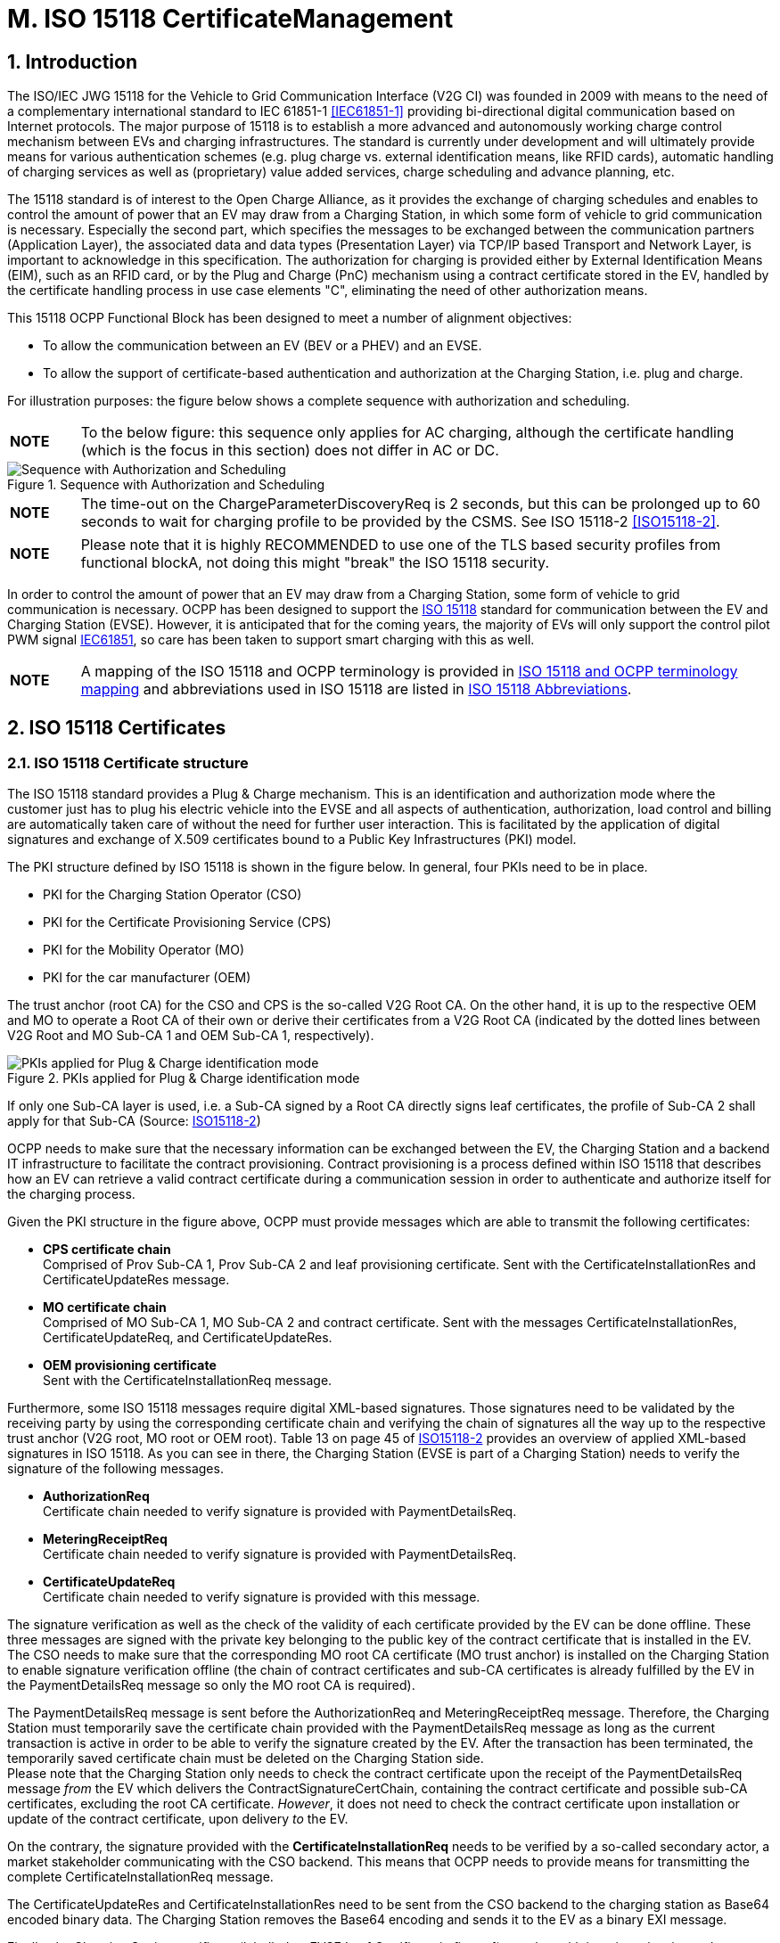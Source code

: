 = M. ISO 15118 CertificateManagement
:!chapter-number:

:sectnums:
== Introduction

The ISO/IEC JWG 15118 for the Vehicle to Grid Communication Interface (V2G CI) was founded in 2009 with means to the need of a complementary international standard to IEC 61851-1 <<iec61851_1,[IEC61851-1]>> providing bi-directional digital communication based on Internet protocols. The major purpose of 15118 is to establish a more advanced and autonomously working charge control mechanism between EVs and charging infrastructures. The standard is currently under development and will ultimately provide means for various authentication schemes (e.g. plug charge vs. external identification means, like RFID cards), automatic handling of charging services as well as (proprietary) value added services, charge scheduling and advance planning, etc.

The 15118 standard is of interest to the Open Charge Alliance, as it provides the exchange of charging schedules and enables to control the amount of power that an EV may draw from a Charging Station, in which some form of vehicle to grid communication is necessary. Especially the second part, which specifies the messages to be exchanged between the communication partners (Application Layer), the associated data and data types (Presentation Layer) via TCP/IP based Transport and Network Layer, is important to acknowledge in this specification. The authorization for charging is provided either by External Identification Means (EIM), such as an RFID card, or by the Plug and Charge (PnC) mechanism using a contract certificate stored in the EV, handled by the certificate handling process in use case elements "C", eliminating the need of other authorization means.

This 15118 OCPP Functional Block has been designed to meet a number of alignment objectives:

- To allow the communication between an EV (BEV or a PHEV) and an EVSE.
- To allow the support of certificate-based authentication and authorization at the Charging Station, i.e. plug and charge.

For illustration purposes: the figure below shows a complete sequence with authorization and scheduling.

[cols="^.^1s,10",%autowidth.stretch]
|===
|NOTE |To the below figure: this sequence only applies for AC charging, although the certificate handling (which is the focus in this section) does not differ in AC or DC.
|===

<<<

.Sequence with Authorization and Scheduling
image::part2/images/figure_122.svg[Sequence with Authorization and Scheduling]

[cols="^.^1s,10",%autowidth.stretch]
|===
|NOTE |The time-out on the ChargeParameterDiscoveryReq is 2 seconds, but this can be prolonged up to 60 seconds to wait for charging profile to be provided by the CSMS. See ISO 15118-2 <<iso15118_2,[ISO15118-2]>>.
|===

[cols="^.^1s,10",%autowidth.stretch]
|===
|NOTE |Please note that it is highly RECOMMENDED to use one of the TLS based security profiles from functional blockA, not doing this might "break" the ISO 15118 security.
|===

In order to control the amount of power that an EV may draw from a Charging Station, some form of vehicle to grid communication is necessary. OCPP has been designed to support the <<iso15118_1,ISO 15118>> standard for communication between the EV and Charging Station (EVSE). However, it is anticipated that for the coming years, the majority of EVs will only support the control pilot PWM signal <<iec61851_1,IEC61851>>, so care has been taken to support smart charging with this as well.

[cols="^.^1s,10",%autowidth.stretch]
|===
|NOTE |A mapping of the ISO 15118 and OCPP terminology is provided in <<iso_15118_and_ocpp_terminology_mapping,ISO 15118 and OCPP terminology mapping>> and abbreviations used in ISO 15118 are listed in <<iso_15118_abbreviations,ISO 15118 Abbreviations>>.
|===

<<<

== ISO 15118 Certificates

=== ISO 15118 Certificate structure

The ISO 15118 standard provides a Plug & Charge mechanism. This is an identification and authorization mode where the customer just has to plug his electric vehicle into the EVSE and all aspects of authentication, authorization, load control and billing are automatically taken care of without the need for further user interaction. This is facilitated by the application of digital signatures and exchange of X.509 certificates bound to a Public Key Infrastructures (PKI) model.

The PKI structure defined by ISO 15118 is shown in the figure below. In general, four PKIs need to be in place.

- PKI for the Charging Station Operator (CSO)
- PKI for the Certificate Provisioning Service (CPS)
- PKI for the Mobility Operator (MO)
- PKI for the car manufacturer (OEM)

The trust anchor (root CA) for the CSO and CPS is the so-called V2G Root CA. On the other hand, it is up to the respective OEM and MO to operate a Root CA of their own or derive their certificates from a V2G Root CA (indicated by the dotted lines between V2G Root and MO Sub-CA 1 and OEM Sub-CA 1, respectively).

.PKIs applied for Plug & Charge identification mode
image::part2/images/figure_123.svg[PKIs applied for Plug & Charge identification mode]

If only one Sub-CA layer is used, i.e. a Sub-CA signed by a Root CA directly signs leaf certificates, the profile of Sub-CA 2 shall apply for that Sub-CA (Source: <<iso15118_2,ISO15118-2>>)

OCPP needs to make sure that the necessary information can be exchanged between the EV, the Charging Station and a backend IT infrastructure to facilitate the contract provisioning. Contract provisioning is a process defined within ISO 15118 that describes how an EV can retrieve a valid contract certificate during a communication session in order to authenticate and authorize itself for the charging process.

Given the PKI structure in the figure above, OCPP must provide messages which are able to transmit the following certificates:

- **CPS certificate chain** +
  Comprised of Prov Sub-CA 1, Prov Sub-CA 2 and leaf provisioning certificate. Sent with the CertificateInstallationRes and CertificateUpdateRes message.
- **MO certificate chain** +
  Comprised of MO Sub-CA 1, MO Sub-CA 2 and contract certificate. Sent with the messages CertificateInstallationRes, CertificateUpdateReq, and CertificateUpdateRes.
- **OEM provisioning certificate** +
  Sent with the CertificateInstallationReq message.

Furthermore, some ISO 15118 messages require digital XML-based signatures. Those signatures need to be validated by the receiving party by using the corresponding certificate chain and verifying the chain of signatures all the way up to the respective trust anchor (V2G root, MO root or OEM root). Table 13 on page 45 of <<iso15118_2,ISO15118-2>> provides an overview of applied XML-based signatures in ISO 15118. As you can see in there, the Charging Station (EVSE is part of a Charging Station) needs to verify the signature of the following messages.

- **AuthorizationReq** +
  Certificate chain needed to verify signature is provided with PaymentDetailsReq.
- **MeteringReceiptReq** +
  Certificate chain needed to verify signature is provided with PaymentDetailsReq.
- **CertificateUpdateReq** +
  Certificate chain needed to verify signature is provided with this message.

The signature verification as well as the check of the validity of each certificate provided by the EV can be done offline. These three messages are signed with the private key belonging to the public key of the contract certificate that is installed in the EV. The CSO needs to make sure that the corresponding MO root CA certificate (MO trust anchor) is installed on the Charging Station to enable signature verification offline (the chain of contract certificates and sub-CA certificates is already fulfilled by the EV in the PaymentDetailsReq message so only the MO root CA is required).

The PaymentDetailsReq message is sent before the AuthorizationReq and MeteringReceiptReq message. Therefore, the Charging Station must temporarily save the certificate chain provided with the PaymentDetailsReq message as long as the current transaction is active in order to be able to verify the signature created by the EV. After the transaction has been terminated, the temporarily saved certificate chain must be deleted on the Charging Station side. +
Please note that the Charging Station only needs to check the contract certificate upon the receipt of the PaymentDetailsReq message _from_ the EV which delivers the ContractSignatureCertChain, containing the contract certificate and possible sub-CA certificates, excluding the root CA certificate. _However_, it does not need to check the contract certificate upon installation or update of the contract certificate, upon delivery _to_ the EV.

On the contrary, the signature provided with the **CertificateInstallationReq** needs to be verified by a so-called secondary actor, a market stakeholder communicating with the CSO backend. This means that OCPP needs to provide means for transmitting the complete CertificateInstallationReq message.

The CertificateUpdateRes and CertificateInstallationRes need to be sent from the CSO backend to the charging station as Base64 encoded binary data. The Charging Station removes the Base64 encoding and sends it to the EV as a binary EXI message.

Finally, the Charging Station certificate (labelled as EVSE Leaf Certificate in figure 1) together with its private key is used to establish a secure connection between EV and EVSE via TLS. According to ISO 15118, this certificate should be valid for only 2 to 3 months. To install or update the Charging Station certificate, please refer to <<update_charging_station_certificate_by_request_of_csms,Certificate installation Charging Station>>.

While the Charging Station can verify the signature and validity period of each certificate in the MO contract certificate chain offline, there are two things which the Charging Station cannot verify offline: +

1. **The authorization status of the EMAID** +
The EMAID is a unique identifier issued by the MO together with the contract certificate. Therefore, only the MO can provide information on whether the user is authorized for charging based on this EMAID or not. The Charging Station needs to forward the EMAID to the CSO after having checked that the signature of each certificate in the contract certificate chain is valid. This order of steps is necessary because the contract certificate protects the EMAID against manipulation by means of the digital signature of its issuer. The Charging Station could also work with a white list of EMAIDs cached locally. However, white lists need to be frequently updated to ensure that the authorization information used is not outdated. +
2. **The revocation status of each certificate** +
Reasons for revoking a certificate are e.g. that the private key belonging to the public key of a certificate has been corrupted or that the algorithm used to create a signature is not considered to be secure anymore. Revocation status is checked using an OCSP responder whose address is given as an attribute value of an X.509 certificate.

=== Using ISO 15118 Certificates in OCPP

From an OCPP perspective, based on the above paragraph, the Charging Station needs to have one or more of each of the following certificate types:

[cols="<.^2s,<.^8",%autowidth.stretch,options="header",frame=all,grid=all]
|===
|Type            |Description

|V2GChargingStation Certificate
  |Certificate of the Charging Station. In 15118 this is called the _SECC Certificate_ (or _EVSE Leaf Certificate_). This certificate is used during the set-up of the TLS connection between the Charging Station and the EV.
|V2GRootCertificate
  |Certificate of the ISO15118 V2G Root. The V2G Charging Station Certificate MUST BE derived from this root.
|MORootCertificate
  |Certificate from an eMobility Service provider. To support PnC charging with contracts from service providers that not derived their certificates from the V2G root.
|===

[cols="^.^1s,10",%autowidth.stretch]
|===
|NOTE |The V2G Charging Station Certificate might be the same as the certificate used for securing the connection between the Charging Station and the CSMS. For this to work, this certificate MUST BE to be derived from a V2G Root.
|===

A Contract Certificate can be derived from a V2G root, or an eMobility root. This means the Charging Station needs to be in possession of the corresponding root certificate to be able to authenticate the driver by means of the Contract Certificate and the associated certificate chain.

[cols="^.^1s,10",%autowidth.stretch]
|===
|NOTE |When a Charging Station is online this does not have to be the case, because it can send an <<authorize_request,AuthorizeRequest>> message with the Contract Certificate to be validated by the CSMS.
|===

The V2G Charging Station Certificate needs to be derived from a V2G root. If this root is not known by the EV, no connection via 15118 is possible, so charging controlled by 15118 is NOT possible. In the event a Charging Station needs to support more than one V2G root, multiple V2G Charging Station Certificates are needed.

=== 15118 communication set-up

At the beginning of a 15118 communication session the EV will initiate a TLS Connection. In this request, the car presents its known V2G root certificates.

During the TLS handshake, the EVCC can request the OCSP status of the Charging Station and intermediate certificates using OCSP stapling as defined in <<ocpp_security_9,IETF RFC 6961>>. The Charging Station can retrieve this information by sending a <<get_certificate_status_request,GetCertificateStatusRequest>> to the CSMS, see use case <<get_v2g_charging_station_certificate_status,M06 - Get Charging Station Certificate status>>.

.Communication set-up
image::part2/images/figure_124.svg[Communication set-up]

=== Certificate - Use Case mapping

The following table contains the use cases that can be used to manage the certificates needed for ISO 15118 charging from OCPP:

.Certificates relevant for 15118
[cols="<.^3s,<.^4,<.^3,<.^4",%autowidth.stretch,options="header",frame=all,grid=all]
|===
|Certificate            |Used for             |Use Case         |Remark

|ChargingStationCertificate |Charging Station - CSMS connection |A02 and A03
  |Used for OCPP security in general. +
  Certificate chain must also be available and can be retrieved by the Charging Station when installing the certificate.
|CPS Certificate Chain  |Plug & Charge authentication |M03, M04 and M05 |{nbsp}
|EVContractCertificate  |Plug & Charge authentication |M01 and M02
  |Shorter life time certificate (for plug & charge)
|MORootCertificate      |Plug & Charge authentication |M03, M04 and M05 |{nbsp}
|MO Certificate Chain   |Plug & Charge authentication |N.a.
  |It is only necessary to install MO root certificate for Plug & Charge authentication, other intermediate certificates are offered by the EV
|OEMProvisioningCertificate |Installing Certificates in the EV
  |M01 and M02 |Long life time installed in EV by OEM
|V2GChargingStationCertificate |EV - Charging Station TLS connection
  |A02 and A03 |Certificate chain must also be available and can be retrieved by the Charging Station when installing the certificate.
|V2GRootCertificate     |EV - Charging Station TLS connection
  |M03, M04 and M05 |It is only necessary to install a V2G root certificate for Plug & Charge authentication.
|V2GIntermediateCertificate |Plug & Charge authentication |A02, A03, M03 and M04
  |Intermediate certificates between the _V2GChargingStationCertificate_ and _V2GRootCertificate_. May be used during TLS setup between EV and Charging Station.
|===

<<<

=== Use cases from ISO 15118 relevant for OCPP

See <<iso15118_1,ISO15118-1>> page 17 for a list of all elementary use cases. The **bold** indicated use case component are identified as of influence of the OCPP communication following <<iso15118_1,ISO15118-1>>.

.15118 use cases relevant for OCPP (Source original table: <<iso15118_1,ISO15118-1>>)
[cols="<.^1s,<.^8s",%autowidth.stretch,options="header",frame=all,grid=all]
|===
|No. |Use case element name / grouping
d|A1  d|Begin of charging process with forced High Level Communication
d|A2  d|Begin of charging process with concurrent <<iec61851_1,IEC61851-1>> and High Level Communication
|B1  |EV/Charging Station communication setup
|C1  |Certificate update
|C2  |Certificate installation
d|D1  d|Authorization using Contract Certificates performed at the EVSE
|D2  |Authorization using Contract Certificates performed with help of SA
d|D3  d|Authorization at EVSE using external credentials performed at the EVSE
|D4  |Authorization at EVSE using external credentials performed with help of SA
|E1  |AC charging with load leveling based on High Level Communication
|E2  |Optimized charging with scheduling to Secondary Actor
|E3  |Optimized charging with scheduling at EV
|E4  |DC charging with load leveling based on High Level Communication
d|E5  d|Resume to Authorized Charge Schedule
d|F0  d|Charging loop
d|F1  d|Charging loop with metering information exchange
|F2  |Charging loop with interrupt from the Charging Station
|F3  |Charging loop with interrupt from the EV or user
d|F4  d|Reactive power compensation
|F5  |Vehicle to grid support
d|G1  d|Value added services
d|G2  d|Charging details
|H1  |End of charging process
|===

[cols="^.^1s,10",%autowidth.stretch]
|===
|NOTE |Not all 15118 related OCPP use cases are described in this functional block. This functional block describes installing and updating certificates in the EV and CA certificate handling (also for non 15118 related purposes). Please refer to <<iso_15118_authorization,ISO 15118 Authorization>> for the authorization related use cases. The Smart Charging related use cases are described in the chapter <<smart_charging,Smart Charging>>.
|===

<<<

== Use cases & Requirements

:sectnums!:
[[m01_certificate_installation_ev]]
=== M01 - Certificate installation EV

.M01 - Certificate installation
[cols="^.^1s,<.^2s,<.^7",%autowidth.stretch,options="header",frame=all,grid=all]
|===
|No. |Type            |Description

|1   |Name            |Certificate Installation
|2   |ID              |M01
|{nbsp} d|_Functional block_ |M. ISO 15118 Certificate Management
|{nbsp} d|_Reference_ |<<iso15118_1,ISO15118-1>> C2
|3   |Objectives      |To install a new certificate from the CSMS in the EV.
|4   |Description     |The EV initiates installing a new certificate. The Charging Station forwards the request for a new certificate to the CSMS. +
  See also <<iso15118_1,ISO15118-1>>, use case Description C2, page 22.
|{nbsp} d|_Actors_    |EV, Charging Station, CSMS
|{nbsp} d|_Scenario description_
  |**15118** : +
  See <<iso15118_1,ISO15118-1>>, use case Description C2, Scenario Description, first 3 bullets, page 22. +
  **OCPP** : +
  - The Charging Station sends <<get_15118_ev_certificate_request,Get15118EVCertificateRequest>> message **with _action_ = `Install`** to the CSMS. +
  - The CSMS responds with <<get_15118_ev_certificate_response,Get15118EVCertificateResponse>> to the Charging Station.
|{nbsp} d|_Alternative scenario(s)_ |n/a
|5   |Prerequisites
  |- Communication between EV and EVSE SHALL be established successfully. +
  - Online connection between Charging Station and CSMS SHALL be possible. +
  - CSMS should be able to communicate with a third party that can process the CertificateInstallationRequest, for example a contract certificate pool.
|6   |Postcondition(s) |See <<iso15118_1,ISO15118-1>>, use case End conditions C2, page 23.
|===

.Certificate Installation
image::part2/images/figure_125.svg[Certificate Installation]

[cols="^.^1s,<.^2s,<.^7",%autowidth.stretch,frame=all,grid=all]
|===
|7   |Error handling |In case the CSMS is not able to respond within the specified time, the Charging Station SHALL indicate failure to the EV.
|8   |Remark(s)      |The message timeout in <<iso15118_2,ISO15118-2>> for CertificateInstallationReq is 5 seconds. +
There may be alternative communication paths for doing a certificate installation. However, these are outside the scope of this standard.
|===

Source: <<iso15118_1,ISO15118-1>>

==== M01 - Certificate installation - Requirements

.M01 - Requirements
[cols="^.^2,<.^6,<.^6,<.^4",%autowidth.stretch,options="header",frame=all,grid=all]
|===
|ID         |Precondition         |Requirement definition     |Note

|M01.FR.01  |Upon receiving a 15118 CertificateInstallationReq
  |The Charging Station SHALL forward the request to the CSMS using the <<get_15118_ev_certificate_request,Get15118EVCertificateRequest>> message **with _action_ = `Install`**.
    |The CSMS is responsible for forwarding it to the secondary actor which will process the CertificateUpdateRequest. This could be a contract certificate pool as outlined in application guide VDE-AR- 2802-100-1.
|===

[[m02_certificate_update_ev]]
=== M02 - Certificate Update EV

.M02 - Certificate Update
[cols="^.^1s,<.^2s,<.^7",%autowidth.stretch,options="header",frame=all,grid=all]
|===
|No. |Type            |Description

|1   |Name            |Certificate Update
|2   |ID              |M02
|{nbsp} d|_Functional block_ |M. ISO 15118 Certificate Management
|{nbsp} d|_Reference_ |<<iso15118_1,ISO15118-1>> C1
|3   |Objectives      |See <<iso15118_1,ISO15118-1>>, use case Objective C1, page 20.
|4   |Description     |See <<iso15118_1,ISO15118-1>>, use case Description C1, page 21 up to and including the third "NOTE".
|{nbsp} d|_Actors_    |EV, Charging Station
|{nbsp} d|_Scenario description_
  |**15118**: +
  See <<iso15118_1,ISO15118-1>>, use case Objective C1, Scenario Description, first 3 bullets, page 21.

  **OCPP**: +
  - The Charging Station sends a <<get_15118_ev_certificate_request,Get15118EVCertificateRequest>> message **with _action_ = `Update`** to the CSMS. +
  - The CSMS responds with <<get_15118_ev_certificate_response,Get15118EVCertificateResponse>> to the Charging Station.

  **15118**: +
  See <<iso15118_1,ISO15118-1>>, use case Description C1, Scenario Description, last 2 bullets, page 21.
|5   |Prerequisites
  |- Communication between EV and EVSE SHALL be established successfully. +
  - Online connection between Charging Station and CSMS SHALL be possible. +
  - CSMS should be able to communicate with a third party that can process the CertificateInstallationRequest, for example a contract certificate pool.
|6   |Postcondition(s) |See <<iso15118_1,ISO15118-1>>, use case Objective C1 and C2, page 20/22.
|===

.Certificate Update
image::part2/images/figure_126.svg[Certificate Update]

[cols="^.^1s,<.^2s,<.^7",%autowidth.stretch,frame=all,grid=all]
|===
|7   |Error handling |In case the CSMS is not able to respond within the specified time, the Charging Station SHALL indicate failure to the EV.
|8   |Remark(s) 
  |See <<iso15118_1,ISO15118-1>>, use case Requirements C1, trigger, page 21.

  The message timeout in <<iso15118_2,ISO15118-2>> for CertificateUpdateReq is 5 seconds.
|===

Source: <<iso15118_1,ISO15118-1>>

==== M02 - Certificate Update - Requirements

.M02 - Requirements
[cols="^.^2,<.^6,<.^6,<.^4",%autowidth.stretch,options="header",frame=all,grid=all]
|===
|ID         |Precondition         |Requirement definition     |Note

|M02.FR.01  |{nbsp}
  |Upon receiving a CertificateUpdateReq the Charging Station SHALL forward the request to the CSMS using the <<get_15118_ev_certificate_request,Get15118EVCertificateRequest>> message **with _action_ = `Update`**.
    |The CSMS is responsible for forwarding it to the secondary actor which will process the CertificateUpdateRequest. This could be a contract certificate pool as outlined in application guide VDE-AR-E 2802-100-1.
|===

[[retrieve_list_of_available_certificates_from_a_charging_station]]
=== M03 - Retrieve list of available certificates from a Charging Station

.M03 - Retrieve list of available certificates from a Charging Station
[cols="^.^1s,<.^2s,<.^7",%autowidth.stretch,options="header",frame=all,grid=all]
|===
|No. |Type            |Description

|1   |Name            |Retrieve list of available certificates from a Charging Station
|2   |ID              |M03
|{nbsp} d|_Functional block_ |M. ISO 15118 Certificate Management
|3   |Objective(s)    |To enable the CSMS to retrieve a list of available certificates from a Charging Station.
|4   |Description     |To facilitate the management of the Charging Station’s installed certificates, a method of retrieving the installed certificates is provided. The CSMS requests the Charging Station to send a list of installed certificates
|{nbsp} d|_Actors_    |Charging Station, CSMS
|{nbsp} d|_Scenario description_
  |**1.** The CSMS requests the Charging Station to send a list of installed certificates by sending a <<get_installed_certificate_ids_request,GetInstalledCertificateIdsRequest>> +
  **2.** The Charging Station responds with a <<get_installed_certificate_ids_response,GetInstalledCertificateIdsResponse>>
|5   |Prerequisite(s) |n/a
|6   |Postcondition(s) |The CSMS received a list of installed certificates
|===

.Retrieve list of available certificates from a Charging Station
image::part2/images/figure_127.svg[Retrieve list of available certificates from a Charging Station]

[cols="^.^1s,<.^2s,<.^7",%autowidth.stretch,frame=all,grid=all]
|===
|7   |Error handling |n/a
|8   |Remark(s) 
  |For installing the (V2G) Charging Station Certificate, see use cases <<update_charging_station_certificate_by_request_of_csms,A02 - Update Charging Station Certificate by request of CSMS>> and <<update_charging_station_certificate_initiated_by_the_charging_station,A03 - Update Charging Station Certificate initiated by the Charging Station>>. The V2G certificate chain SHOULD not include the V2GRootCertificate. This SHOULD be installed using Use case <<install_ca_certificate_in_a_charging_station,M05 - Install CA certificate in a Charging Station>>.
|===

==== M03 - Retrieve list of available certificates from a Charging Station - Requirements

.M03 - Requirements
[cols="^.^2,<.^5,<.^6",%autowidth.stretch,options="header",frame=all,grid=all]
|===
|ID         |Precondition         |Requirement definition

|M03.FR.01  |After receiving a <<get_installed_certificate_ids_request,GetInstalledCertificateIdsRequest>>
  |The Charging Station SHALL respond with a <<get_installed_certificate_ids_response,GetInstalledCertificateIdsResponse>>.
|M03.FR.02  |M03.FR.01 AND +
  No certificate matching _certificateType_ was found
    |The Charging Station SHALL indicate this by setting _status_ in the <<get_installed_certificate_ids_response,GetInstalledCertificateIdsResponse>> to _NotFound_.
|M03.FR.03  |M03.FR.01 AND +
  A certificate matching _certificateType_ was found
    |The Charging Station SHALL indicate this by setting _status_ in the <<get_installed_certificate_ids_response,GetInstalledCertificateIdsResponse>> to _Accepted_.
|M03.FR.04  |M03.FR.03
  |The Charging Station SHALL include the hash data for each matching installed certificate in the <<get_installed_certificate_ids_response,GetInstalledCertificateIdsResponse>>.
|M03.FR.05  |When the Charging Station receives a <<get_installed_certificate_ids_request,GetInstalledCertificateIdsRequest>> with <<get_certificate_id_use_enum_type,certificateType>> V2GCertificateChain
  |The Charging Station SHALL include the hash data for each installed certificate belonging to a V2G certificate chain. Sub CA certificates SHALL be placed as a childCertificate under the V2G Charging Station certificate.
|===

[[delete_a_specific_certificate_from_a_charging_station]]
=== M04 - Delete a specific certificate from a Charging Station

.M04 - Delete a specific certificate from a Charging Station
[cols="^.^1s,<.^2s,<.^7",%autowidth.stretch,options="header",frame=all,grid=all]
|===
|No. |Type            |Description

|1   |Name            |Delete a specific certificate from a Charging Station
|2   |ID              |M04
|{nbsp} d|_Functional block_ |M. ISO 15118 Certificate Management
|3   |Objective(s)    |To enable the CSMS to request the Charging Station to delete an installed certificate.
|4   |Description     |To facilitate the management of the Charging Station’s installed certificates, a method of deleting an installed certificate is provided. The CSMS requests the Charging Station to delete a specific certificate.
|{nbsp} d|_Actors_    |Charging Station, CSMS
|{nbsp} d|_Scenario description_
  |**1.** The CSMS requests the Charging Station to delete an installed certificate by sending a <<delete_certificate_request,DeleteCertificateRequest>>. +
  **2.** The Charging Station responds with a <<delete_certificate_response,DeleteCertificateResponse>>.
|5   |Prerequisite(s) |n/a
|6   |Postcondition(s) |The requested certificate was deleted from the Charging Station.
|===

.Delete Installed Certificate
image::part2/images/figure_128.svg[Delete Installed Certificate]

[cols="^.^1s,<.^2s,<.^7",%autowidth.stretch,frame=all,grid=all]
|===
|7   |Error handling |n/a
|8   |Remark(s)      |For installing the (V2G) Charging Station Certificate, see use cases <<update_charging_station_certificate_by_request_of_csms,A02 - Update Charging Station Certificate by request of CSMS>> and <<update_charging_station_certificate_initiated_by_the_charging_station,A03 - Update Charging Station Certificate initiated by the Charging Station>>. The V2G certificate chain SHOULD not include the V2GRootCertificate. This SHOULD be installed using Use case <<install_ca_certificate_in_a_charging_station,M05 - Install CA certificate in a Charging Station>>.

  It is possible to delete the last (every) installed CSMSRootCertificates. When all CSMSRootCertificates are deleted, the Charging Station cannot validate CSMS Certificates, so it will not be able to connect to a CSMS. Before a CSMS would ever send a <<delete_certificate_request,DeleteCertificateRequest>> that would delete the last/all CSMSRootCertificates the CSMS is ADVISED to make very sure that this is what is really wanted.

  {nbsp}

  It is possible to delete the last (every) installed ManufacturerRootCertificates, when all ManufacturerRootCertificates are deleted, no "Signed Firmware" can be installed in the Charging Station.
|===

==== M04 - Delete a specific certificate from a Charging Station - Requirements

.M04 - Requirements
[cols="^.^2,<.^6,<.^6,<.^4",%autowidth.stretch,options="header",frame=all,grid=all]
|===
|ID         |Precondition         |Requirement definition     |Note

|M04.FR.01  |After receiving a <<delete_certificate_request,DeleteCertificateRequest>>
  |The Charging Station SHALL respond with a <<delete_certificate_response,DeleteCertificateResponse>>. |{nbsp}
|M04.FR.02  |M04.FR.01 AND The requested certificate was found
  |The Charging Station SHALL attempt to delete it, and indicate success by setting status to `Accepted` in the DeleteCertificateResponse. |{nbsp}
|M04.FR.03  |M04.FR.01 AND (The deletion fails OR +
  the Charging Station rejects the request to delete the specified certificate.)
    |The Charging Station SHALL indicate failure by setting _status_ to `Failed` in the DeleteCertificateResponse.
      |A Charging Station may reject the request to prevent the deletion of a certificate, if it is the last one from its certificate type.
|M04.FR.04  |M04.FR.01 AND +
  The requested certificate was not found
    |The Charging Station SHALL indicate failure by setting 'status' to 'NotFound' in the <<delete_certificate_response,DeleteCertificateResponse>>. |{nbsp}
|M04.FR.06  |M04.FR.01 AND +
  When _certificateHashData_ refers to the _Charging Station Certificate_ (see use case A)
    |Charging Station SHALL respond with <<delete_certificate_response,DeleteCertificateResponse>> with _status_ = `Failed`.
      |Deletion of the _Charging Station Certificate_ is not allowed via <<delete_certificate_request,DeleteCertificateRequest>>.
|M04.FR.07  |When deleting a certificate
  |The CSMS SHALL use the same _hashAlgorithm_ as the Charging Station uses to report the <<certificate_hash_data_type,certificateHashData>> for the certificate in the <<get_installed_certificate_ids_response,GetInstalledCertificateIdsResponse>>.
    |This ensures CSMS uses a _hashAlgorithm_ that is supported by the Charging Station.
|M04.FR.08  |M04.FR.02 AND +
  Certificate to delete is a sub-CA or root certificate
    |Charging Station MAY also delete all child certificates.
      |Else these child certificates remain as unusable orhan certificates that can no longer be deleted.
|===

[[install_ca_certificate_in_a_charging_station]]
=== M05 - Install CA certificate in a Charging Station

.M05 - Install CA certificate in a Charging Station
[cols="^.^1s,<.^2s,<.^7",%autowidth.stretch,options="header",frame=all,grid=all]
|===
|No. |Type            |Description

|1   |Name            |Install CA certificate in a Charging Station
|2   |ID              |M05
|{nbsp} d|_Functional block_ |M. ISO 15118 Certificate Management
|3   |Objective(s)    |To facilitate the management of the Charging Station’s installed certificates, a method to install a new CA certificate.
|4   |Description     |The CSMS requests the Charging Station to install a new CSMS root certificate, an eMobility Operator root certificate, Manufacturer root certificate, or a V2G root certificate.
|{nbsp} d|_Actors_    |Charging Station, CSMS
|{nbsp} d|_Scenario description_ 
  |**1.** The CSMS requests the Charging Station to install a new certificate by sending an <<install_certificate_request,InstallCertificateRequest>>. +
  **2.** The Charging Station responds with an <<install_certificate_response,InstallCertificateResponse>>.
|5   |Prerequisite(s) |n/a
|6   |Postcondition(s) |The new certificate was installed in the Charging Station trust store.
|===

.Install CA certificate in a Charging Station
image::part2/images/figure_129.svg[Install CA certificate in a Charging Station]

[cols="^.^1s,<.^2s,<.^7",%autowidth.stretch,frame=all,grid=all]
|===
|7   |Error handling  |n/a
|8   |Remark(s)       |Even though the messages <<certificate_signed_request,CertificateSignedRequest>> (see use cases <<update_charging_station_certificate_by_request_of_csms,A02 - Update Charging Station Certificate by request of CSMS>> and <<update_charging_station_certificate_initiated_by_the_charging_station,A03 - Update Charging Station Certificate initiated by the Charging Station>>) and <<install_certificate_request,InstallCertificateRequest>> (use case <<install_ca_certificate_in_a_charging_station,M05>>) are both used to send certificates, their purposes are different. <<certificate_signed_request,CertificateSignedRequest>> is used to return the the Charging Stations own public certificate and V2G certificate(s) signed by a Certificate Authority.
<<install_certificate_request,InstallCertificateRequest>> is used to install Root certificates.

{nbsp}

For installing the (V2G) Charging Station Certificate, see use cases <<update_charging_station_certificate_by_request_of_csms,A02 - Update Charging Station Certificate by request of CSMS>> and <<update_charging_station_certificate_initiated_by_the_charging_station,A03 - Update Charging Station Certificate initiated by the Charging Station>>. The V2G certificate chain SHOULD not include the V2GRootCertificate. This SHOULD be installed using this use case.

{nbsp}

It is allowed to have multiple certificates of the same type installed.
|===

==== M05 - Install CA certificate in a Charging Station - Requirements

.M05 - Requirements
[cols="^.^2,<.^5,<.^6",%autowidth.stretch,options="header",frame=all,grid=all]
|===
|ID         |Precondition         |Requirement definition

|M05.FR.01  |After receiving an <<install_certificate_request,InstallCertificateRequest>>
  |The Charging Station SHALL attempt to install the certificate and respond with an <<install_certificate_response,InstallCertificateResponse>>.
|M05.FR.02  |M05.FR.01 AND +
  The installation was successful
    |The Charging Station SHALL indicate success by setting 'status' to 'Accepted' in the <<install_certificate_response,InstallCertificateResponse>>.
|M05.FR.03  |M05.FR.01 AND +
  The installation failed
    |The Charging Station SHALL indicate failure by by setting 'status' to 'Failed' in the <<install_certificate_response,InstallCertificateResponse>>.
|M05.FR.06  |When a new certificate gets installed AND the CertificateEntries.maxLimit is going to be exceeded
  |The Charging Station SHALL respond with status _Rejected_.
|M05.FR.07  |M05.FR.01 AND +
  The certificate is invalid.
    |The Charging Station SHALL indicate rejection by setting 'status' to 'Rejected' in the <<install_certificate_response,InstallCertificateResponse>>.
|M05.FR.09  |When <<additional_root_certificate_check,`AdditionalRootCertificateCheck`>> is true
  |Only one certificate (plus a temporarily fallback certificate) of certificateType <<install_certificate_use_enum_type,CSMSRootCertificate>> is allowed to be installed at a time.
|M05.FR.10  |When <<additional_root_certificate_check,`AdditionalRootCertificateCheck`>> is true AND +
  installing a new certificate of certificateType <<install_certificate_use_enum_type,CSMSRootCertificate>>
    |The new CSMS Root certificate SHALL replace the old CSMS Root certificate AND the new Root Certificate MUST be signed by the old Root Certificate it is replacing
|M05.FR.11  |M05.FR.10 AND +
  the new CSMS Root certificate is NOT signed by the old CSMS Root certificate
    |The Charging Station SHALL NOT install the new CSMS Root Certificate and respond with status _Rejected_.
|M05.FR.12  |M05.FR.10 AND +
  the new CSMS Root certificate is signed by the old CSMS Root certificate
    |The Charging Station SHALL install the new CSMS Root Certificate AND temporarily keep the old CSMS Root certificate as a fallback certificate AND respond with status _Accepted_
|M05.FR.13  |M05.FR.12 AND +
  the Charging Station successfully connected to the CSMS using the new CSMS Root certificate
    |The Charging Station SHALL remove the old CSMS Root (fallback) certificate.
|M05.FR.14  |M05.FR.12 AND +
  The Charging Station is attempting to reconnect to the CSMS (NOT migrating to another CSMS with Use Case <<migrate_to_new_csms,B10 - Migrate to new CSMS>>), but determines that the server certificate provided by the CSMS is invalid when using the new CSMS Root certificate to verify it
    |The Charging Station SHALL try to use the old CSMS Root (fallback) certificate to verify the server certificate.
|M05.FR.15  |M05.FR.12 AND +
  When the Charging Station is migrating to another CSMS with Use Case <<migrate_to_new_csms,B10 - Migrate to new CSMS>>, but determines that the server certificate provided by the CSMS is invalid when using the new CSMS Root certificate to verify it
    |The Charging Station SHALL use the <<network_profile_connection_attempts,`NetworkProfileConnectionAttempts`>> mechanism as described at Use Case <<migrate_to_new_csms,B10 - Migrate to new CSMS>>.
|M05.FR.16  |M05.FR.15 AND +
  If after the number of attempts the connection fails AND +
  If it goes back to the old <<network_connection_profile_type,NetworkConnectionProfile>> (_See <<migrate_to_new_network_connection_profile_requirements,B10.FR.03>>_)
    |The Charging Station SHALL use the old CSMS Root (fallback) certificate to verify the server certificate.
|M05.FR.17  |NOT M05.FR.10 AND +
  After receiving an <<install_certificate_request,InstallCertificateRequest>> for a certificate that is already present in the certificate trust store of the Charging Station
    |The Charging Station SHALL replace the certificate and respond with <<install_certificate_response,InstallCertificateResponse>> with _status_ = `Accepted`.
|===

[[get_v2g_charging_station_certificate_status]]
=== M06 - Get V2G Charging Station Certificate status

.M06 - Get V2G Charging Station Certificate status
[cols="^.^1s,<.^2s,<.^7",%autowidth.stretch,options="header",frame=all,grid=all]
|===
|No. |Type            |Description

|1   |Name            |Get V2G Charging Station Certificate status
|2   |ID              |M06
|{nbsp} d|_Functional block_ |M. ISO 15118 Certificate Management
|3   |Objective(s)    |To enable a Charging Station to cache the OCSP certificate status needed for the TLS handshake between EV and Charging Station.
|4   |Description     |When the cable gets plugged in and an ISO 15118 supported EV gets connected to the Charging Station, the EV requests the Charging Station to prove the validity of the (SubCA) certificates by an OCSPResponse. A request needs to be sent per SubCA. Because the timeout constraint in ISO 15118 is too strict to make the call to an external server, OCPP requires to cache the OCSP certificate status of the certificates beforehand. The Charging Station needs to refresh the cached OCSP data once a week..
|{nbsp} d|_Actors_    |Charging Station, CSMS
|{nbsp} d|_Scenario description_
  |**1.** The Charging Station requests the CSMS to provide OCSP certificate status by sending a <<get_certificate_status_request,GetCertificateStatusRequest>>. +
  **2.** The CSMS responds with a <<get_certificate_status_response,GetCertificateStatusResponse>>.
|5   |Prerequisite(s) |n/a
|6   |Postcondition(s)
  |**Successful postcondition:** +
  The Charging Station received the OCSP certificate status for the requested certificate +
  **Failure postcondition:** +
  The retrieval of the OCSP certificate status by the CSMS failed
|===

.Get V2G Charging Station Certificate status
image::part2/images/figure_130.svg[Get V2G Charging Station Certificate status]

[cols="^.^1s,<.^2s,<.^7",%autowidth.stretch,frame=all,grid=all]
|===
|7   |Error handling |n/a
|8   |Remark(s)      |The status indicator in the <<get_certificate_status_response,GetCertificateStatusResponse>> indicates whether or not the CSMS was successful in retrieving the certificate status. it does NOT indicate the validity of the certificate.

{nbsp}

For installing the (V2G) Charging Station Certificate, see use cases <<update_charging_station_certificate_by_request_of_csms,A02 - Update Charging Station Certificate by request of CSMS>> and <<update_charging_station_certificate_initiated_by_the_charging_station,A03 - Update Charging Station Certificate initiated by the Charging Station>>. The V2G certificate chain SHOULD not include the V2GRootCertificate. This SHOULD be installed using Use case <<install_ca_certificate_in_a_charging_station,M05 - Install CA certificate in a Charging Station>>.

OCPP allows for only one certificate per <<get_certificate_status_request,GetCertificateStatusRequest>>. Because when multiple answers on a <<get_certificate_status_request,GetCertificateStatusRequest>> are to be expected, it makes handling the request and status more complex. So a <<get_certificate_status_request,GetCertificateStatusRequest>> needs to be sent per SubCA.

_responderURL_ is required in OCPP, while it is optional in ISO 15118. Without a _responderURL_ in a certificate it cannot work, so a responderURL is required for any certificate for which a <<get_certificate_status_request,GetCertificateStatusRequest>> can be expected.
|===

==== M06 - Get V2G Charging Station Certificate status - Requirements

.M06 - Requirements
[cols="^.^2,<.^5,<.^6",%autowidth.stretch,options="header",frame=all,grid=all]
|===
|ID         |Precondition         |Requirement definition

|M06.FR.01  |After receiving a <<get_certificate_status_request,GetCertificateStatusRequest>>
  |The CSMS SHALL respond with a <<get_certificate_status_response,GetCertificateStatusResponse>>.
|M06.FR.02  |M06.FR.01 +
  AND +
  The CSMS was successful in retrieving the OCSP certificate status
    |The CSMS SHALL indicate success by setting 'status' to 'Accepted' in the <<get_certificate_status_response,GetCertificateStatusResponse>>.
|M06.FR.03  |M06.FR.02
  |The CSMS SHALL include the OCSP response data in the OCSPResult field in the <<get_certificate_status_response,GetCertificateStatusResponse>>.
|M06.FR.04  |M06.FR.01 +
  AND +
  The CSMS was not successful in retrieving the OCSP certificate status
    |The CSMS SHALL indicate it was not successful by setting _status_ to `Failed` in the <<get_certificate_status_response,GetCertificateStatusResponse>>.
|M06.FR.06  |{nbsp}
  |The Charging Station SHALL request and cache the OCSP status for its V2G certificates.
|M06.FR.07  |{nbsp}
  |After the Charging Station Certificate has been updated, The Charging Station SHALL refresh the cached OCSP data by sending a <<get_certificate_status_request,GetCertificateStatusRequest>> for the new certificate, and also for the intermediate certificates.
|M06.FR.08  |{nbsp}
  |The CSMS SHALL format the response data according to OCSPResponse as defined in <<ocpp_security_24,IETF RFC 6960>>, formatted according to ASN.1 [X.680].
|M06.FR.09  |{nbsp} |The OCSPResponse data SHALL be DER encoded.
|M06.FR.10  |{nbsp} |The Charging Station SHALL refresh the cached OCSP data at least once a week.
|===
